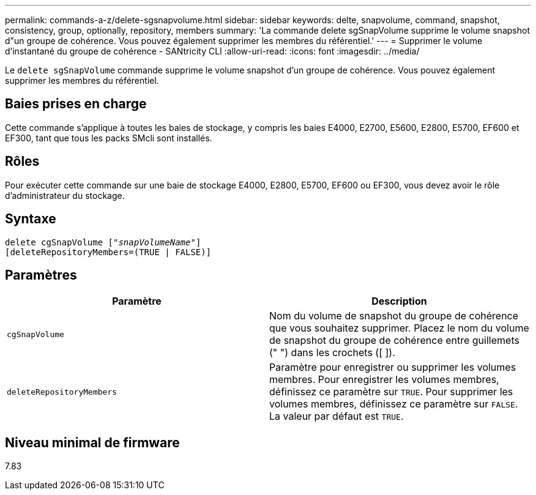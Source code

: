 ---
permalink: commands-a-z/delete-sgsnapvolume.html 
sidebar: sidebar 
keywords: delte, snapvolume, command, snapshot, consistency, group, optionally, repository, members 
summary: 'La commande delete sgSnapVolume supprime le volume snapshot d"un groupe de cohérence. Vous pouvez également supprimer les membres du référentiel.' 
---
= Supprimer le volume d'instantané du groupe de cohérence - SANtricity CLI
:allow-uri-read: 
:icons: font
:imagesdir: ../media/


[role="lead"]
Le `delete sgSnapVolume` commande supprime le volume snapshot d'un groupe de cohérence. Vous pouvez également supprimer les membres du référentiel.



== Baies prises en charge

Cette commande s'applique à toutes les baies de stockage, y compris les baies E4000, E2700, E5600, E2800, E5700, EF600 et EF300, tant que tous les packs SMcli sont installés.



== Rôles

Pour exécuter cette commande sur une baie de stockage E4000, E2800, E5700, EF600 ou EF300, vous devez avoir le rôle d'administrateur du stockage.



== Syntaxe

[source, cli, subs="+macros"]
----
pass:quotes[delete cgSnapVolume ["_snapVolumeName_"]]
[deleteRepositoryMembers=(TRUE | FALSE)]
----


== Paramètres

[cols="2*"]
|===
| Paramètre | Description 


 a| 
`cgSnapVolume`
 a| 
Nom du volume de snapshot du groupe de cohérence que vous souhaitez supprimer. Placez le nom du volume de snapshot du groupe de cohérence entre guillemets (" ") dans les crochets ([ ]).



 a| 
`deleteRepositoryMembers`
 a| 
Paramètre pour enregistrer ou supprimer les volumes membres. Pour enregistrer les volumes membres, définissez ce paramètre sur `TRUE`. Pour supprimer les volumes membres, définissez ce paramètre sur `FALSE`. La valeur par défaut est `TRUE`.

|===


== Niveau minimal de firmware

7.83
